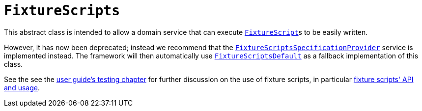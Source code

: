 [[_rg_classes_super_manpage-FixtureScripts]]
= `FixtureScripts`
:Notice: Licensed to the Apache Software Foundation (ASF) under one or more contributor license agreements. See the NOTICE file distributed with this work for additional information regarding copyright ownership. The ASF licenses this file to you under the Apache License, Version 2.0 (the "License"); you may not use this file except in compliance with the License. You may obtain a copy of the License at. http://www.apache.org/licenses/LICENSE-2.0 . Unless required by applicable law or agreed to in writing, software distributed under the License is distributed on an "AS IS" BASIS, WITHOUT WARRANTIES OR  CONDITIONS OF ANY KIND, either express or implied. See the License for the specific language governing permissions and limitations under the License.
:_basedir: ../
:_imagesdir: images/

This abstract class is intended to allow a domain service that can execute xref:rg.adoc#_rg_classes_super_manpage-FixtureScript[`FixtureScript`]s to be easily written.

However, it has now been deprecated; instead we recommend that the xref:rg.adoc#_rg_services-spi_manpage-FixtureScriptsSpecificationProvider[`FixtureScriptsSpecificationProvider`] service is
implemented instead.  The framework will then automatically use xref:rg.adoc#_rg_services-api_manpage-FixtureScriptsDefault[`FixtureScriptsDefault`] as a fallback implementation of this class.

See the see the xref:ug.adoc#_ug_testing_fixture-scripts[user guide's testing chapter] for further discussion on the use of fixture scripts, in particular xref:ug.adoc#_ug_testing_fixture-scripts_api-and-usage[fixture scripts' API and usage].
